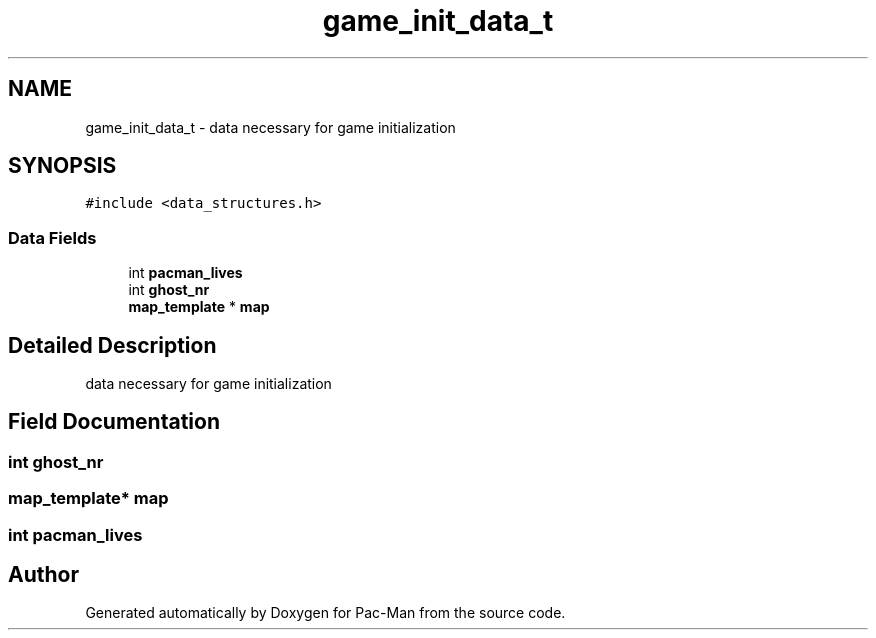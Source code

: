 .TH "game_init_data_t" 3 "Tue May 4 2021" "Version 1.0.0" "Pac-Man" \" -*- nroff -*-
.ad l
.nh
.SH NAME
game_init_data_t \- data necessary for game initialization  

.SH SYNOPSIS
.br
.PP
.PP
\fC#include <data_structures\&.h>\fP
.SS "Data Fields"

.in +1c
.ti -1c
.RI "int \fBpacman_lives\fP"
.br
.ti -1c
.RI "int \fBghost_nr\fP"
.br
.ti -1c
.RI "\fBmap_template\fP * \fBmap\fP"
.br
.in -1c
.SH "Detailed Description"
.PP 
data necessary for game initialization 
.SH "Field Documentation"
.PP 
.SS "int ghost_nr"

.SS "\fBmap_template\fP* map"

.SS "int pacman_lives"


.SH "Author"
.PP 
Generated automatically by Doxygen for Pac-Man from the source code\&.
